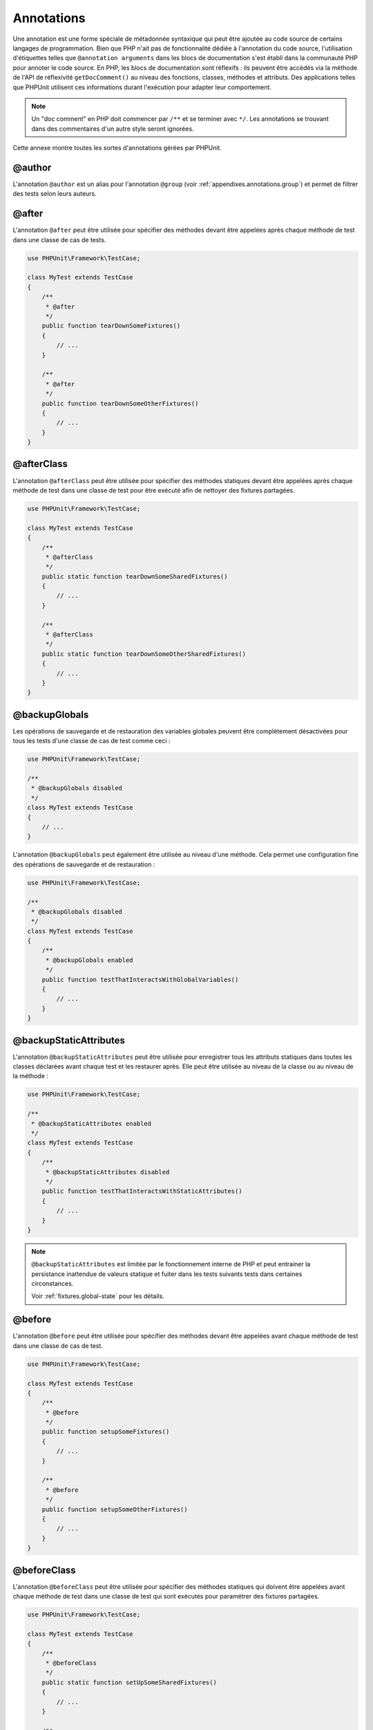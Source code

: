 

.. _appendixes.annotations:

===========
Annotations
===========

Une annotation est une forme spéciale de métadonnée syntaxique qui peut
être ajoutée au code source de certains langages de programmation. Bien que
PHP n'ait pas de fonctionnalité dédiée à l'annotation du code source, l'utilisation
d'étiquettes telles que ``@annotation arguments`` dans les blocs de documentation
s'est établi dans la communauté PHP pour annoter le code source. En PHP, les blocs de
documentation sont réflexifs : ils peuvent être accédés via la méthode de l'API de réflexivité
``getDocComment()`` au niveau des fonctions, classes, méthodes et attributs.
Des applications telles que PHPUnit utilisent ces informations durant l'exécution pour
adapter leur comportement.

.. admonition:: Note

   Un "doc comment" en PHP doit commencer par ``/**`` et se terminer avec
   ``*/``. Les annotations se trouvant dans des commentaires d'un autre style
   seront ignorées.

Cette annexe montre toutes les sortes d'annotations gérées par PHPUnit.

.. _appendixes.annotations.author:

@author
#######

L'annotation ``@author`` est un alias pour l'annotation
``@group`` (voir :ref:`appendixes.annotations.group`) et permet de filtrer des tests selon
leurs auteurs.

.. _appendixes.annotations.after:

@after
######

L'annotation ``@after`` peut être utilisée pour spécifier des méthodes
devant être appelées après chaque méthode de test dans une classe de cas de tests.

.. code-block:: php

    use PHPUnit\Framework\TestCase;

    class MyTest extends TestCase
    {
        /**
         * @after
         */
        public function tearDownSomeFixtures()
        {
            // ...
        }

        /**
         * @after
         */
        public function tearDownSomeOtherFixtures()
        {
            // ...
        }
    }

.. _appendixes.annotations.afterClass:

@afterClass
###########

L'annotation ``@afterClass`` peut être utilisée pour spécifier
des méthodes statiques devant être appelées après chaque méthode de test
dans une classe de test pour être exécuté afin de nettoyer des fixtures partagées.

.. code-block:: php

    use PHPUnit\Framework\TestCase;

    class MyTest extends TestCase
    {
        /**
         * @afterClass
         */
        public static function tearDownSomeSharedFixtures()
        {
            // ...
        }

        /**
         * @afterClass
         */
        public static function tearDownSomeOtherSharedFixtures()
        {
            // ...
        }
    }

.. _appendixes.annotations.backupGlobals:

@backupGlobals
##############

Les opérations de sauvegarde et de restauration des variables globales peuvent
être complètement désactivées pour tous les tests d'une classe de cas de test comme ceci :

.. code-block:: php

    use PHPUnit\Framework\TestCase;

    /**
     * @backupGlobals disabled
     */
    class MyTest extends TestCase
    {
        // ...
    }

L'annotation ``@backupGlobals`` peut également être
utilisée au niveau d'une méthode. Cela permet une configuration fine
des opérations de sauvegarde et de restauration :

.. code-block:: php

    use PHPUnit\Framework\TestCase;

    /**
     * @backupGlobals disabled
     */
    class MyTest extends TestCase
    {
        /**
         * @backupGlobals enabled
         */
        public function testThatInteractsWithGlobalVariables()
        {
            // ...
        }
    }

.. _appendixes.annotations.backupStaticAttributes:

@backupStaticAttributes
#######################

L'annotation ``@backupStaticAttributes`` peut être utilisée pour
enregistrer tous les attributs statiques dans toutes les classes déclarées
avant chaque test et les restaurer après. Elle peut être utilisée au niveau de la classe ou
au niveau de la méthode :

.. code-block:: php

    use PHPUnit\Framework\TestCase;

    /**
     * @backupStaticAttributes enabled
     */
    class MyTest extends TestCase
    {
        /**
         * @backupStaticAttributes disabled
         */
        public function testThatInteractsWithStaticAttributes()
        {
            // ...
        }
    }

.. admonition:: Note

   ``@backupStaticAttributes`` est limitée par le fonctionnement interne de PHP
   et peut entrainer la persistance inattendue de valeurs statique et fuiter dans
   les tests suivants tests dans certaines circonstances.

   Voir :ref:`fixtures.global-state` pour les détails.

.. _appendixes.annotations.before:

@before
#######

L'annotation ``@before`` peut être utilisée pour spécifier des méthodes
devant être appelées avant chaque méthode de test dans une classe de cas de test.

.. code-block:: php

    use PHPUnit\Framework\TestCase;

    class MyTest extends TestCase
    {
        /**
         * @before
         */
        public function setupSomeFixtures()
        {
            // ...
        }

        /**
         * @before
         */
        public function setupSomeOtherFixtures()
        {
            // ...
        }
    }

.. _appendixes.annotations.beforeClass:

@beforeClass
############

L'annotation ``@beforeClass`` peut être utilisée pour spécifier
des méthodes statiques qui doivent être appelées avant chaque méthode de test dans une classe
de test qui sont exécutés pour paramétrer des fixtures partagées.

.. code-block:: php

    use PHPUnit\Framework\TestCase;

    class MyTest extends TestCase
    {
        /**
         * @beforeClass
         */
        public static function setUpSomeSharedFixtures()
        {
            // ...
        }

        /**
         * @beforeClass
         */
        public static function setUpSomeOtherSharedFixtures()
        {
            // ...
        }
    }

.. _appendixes.annotations.codeCoverageIgnore:

@codeCoverageIgnore*
####################

Les annotations ``@codeCoverageIgnore``,
``@codeCoverageIgnoreStart`` et
``@codeCoverageIgnoreEnd`` peuvent être utilisées pour
exclure des lignes de code de l'analyse de couverture.

Pour la manière de les utiliser, voir :ref:`code-coverage-analysis.ignoring-code-blocks`.

.. _appendixes.annotations.covers:

@covers
#######

L'annotation ``@covers`` peut être utilisée dans le code de test pour
indique quelle(s) méthode(s) une méthode de test veut tester:

.. code-block:: php

    /**
     * @covers BankAccount::getBalance
     */
    public function testBalanceIsInitiallyZero()
    {
        $this->assertSame(0, $this->ba->getBalance());
    }

Si elle est fournie, seule l'information de couverture de code pour
la(les) méthode(s) sera prise en considération.

:numref:`appendixes.annotations.covers.tables.annotations` montre
la syntaxe de l'annotation ``@covers``.

.. rst-class:: table
.. list-table:: Annotations pour indiquer quelles méthodes sont couvertes par un test
    :name: appendixes.annotations.covers.tables.annotations
    :header-rows: 1

    * - Annotation
      - Description
    * - ``@covers ClassName::methodName``
      - ``Indique que la méthode de test annotée couvre la méthode indiquée.``
    * - ``@covers ClassName``
      - ``Indique que la méthode de test annotée couvre toutes les méthodes d'une classe donnée.``
    * - ``@covers ClassName<extended>``
      - ``Indique que la méthode de test annotée couvre toutes les méthodes d'une classe donnée ainsi que les classe(s) et interface(s) parentes.``
    * - ``@covers ClassName::<public>``
      - ``Indique que la méthode de test annotée couvre toutes les méthodes publiques d'une classe donnée.``
    * - ``@covers ClassName::<protected>``
      - ``Indique que la méthode de test annotée couvre toutes les méthodes protected d'une classe donnée.``
    * - ``@covers ClassName::<private>``
      - ``Indique que la méthode de test annotée couvre toutes les méthodes privées d'une classe donnée.``
    * - ``@covers ClassName::<!public>``
      - ``Indique que la méthode de test annotée couvre toutes les méthodes d'une classe donnée qui ne sont pas publiques.``
    * - ``@covers ClassName::<!protected>``
      - ``Indique que la méthode de test annotée couvre toutes les méthodes d'une classe donnée qui ne sont pas protected.``
    * - ``@covers ClassName::<!private>``
      - ``Indique que la méthode de test annotée couvre toutes les méthodes d'une classe donnée qui ne sont pas privées.``
    * - ``@covers ::functionName``
      - ``Indique que la méthode de test annotée couvre la méthode globale spécifiée.``

.. _appendixes.annotations.coversDefaultClass:

@coversDefaultClass
###################

L'annotation ``@coversDefaultClass`` peut être utilisée pour
spécifier un espace de nom ou un nom de classe par défaut. Ainsi, les noms long n'ont pas besoin d'être
répétés pour chaque annotation ``@covers``. Voir
:numref:`appendixes.annotations.examples.CoversDefaultClassTest.php`.

.. code-block:: php
    :caption: Utiliser @coversDefaultClass pour simplifier les annotations
    :name: appendixes.annotations.examples.CoversDefaultClassTest.php

    <?php
    use PHPUnit\Framework\TestCase;

    /**
     * @coversDefaultClass \Foo\CoveredClass
     */
    class CoversDefaultClassTest extends TestCase
    {
        /**
         * @covers ::publicMethod
         */
        public function testSomething()
        {
            $o = new Foo\CoveredClass;
            $o->publicMethod();
        }
    }
    ?>

.. _appendixes.annotations.coversNothing:

@coversNothing
##############

L'annotation ``@coversNothing`` peut être utilisée dans le code de test
pour indiquer qu'aucune information de couverture de code ne sera enregistrée pour le
cas de test annoté.

Ceci peut être utilisé pour les tests d'intégration. Voir
:ref:`code-coverage-analysis.specifying-covered-methods.examples.GuestbookIntegrationTest.php`
pour un exemple.

L'annotation peut être utilisée au niveau de la classe et de la méthode
et sera surchargée par toute étiquette ``@covers``.

.. _appendixes.annotations.dataProvider:

@dataProvider
#############

Une méthode de test peut accepter des paramètres arbitraires. Ces paramètres
peuvent être fournis par une ou plusieurs méthodes fournisseuses de données ((``provider()`` dans
:ref:`writing-tests-for-phpunit.data-providers.examples.DataTest.php`).
La méthode fournisseur de données peut être indiquée en utilisant l'annotation
``@dataProvider``.

Voir :ref:`writing-tests-for-phpunit.data-providers` pour plus de
détails.

.. _appendixes.annotations.depends:

@depends
########

PHPUnit gère la déclaration des dépendances explicites entre les méthodes
de test. De telles dépendances ne définissent pas l'ordre dans lequel les
méthodes de test doivent être exécutées, mais elles permettent de retourner
l'instance d'une fixture de test par un producteur et de la passer aux consommateurs dépendants.
:ref:`writing-tests-for-phpunit.examples.StackTest2.php` montre
comment utiliser l'annotation ``@depends`` pour exprimer des
dépendances entre méthodes de test.

Voir :ref:`writing-tests-for-phpunit.test-dependencies` pour plus de
détails.

.. _appendixes.annotations.doesNotPerformAssertions:

@doesNotPerformAssertions
#########################

Spécifie que le test n'effectue aucune assertion, il ne sera donc pas marqué comme risqué.

.. _appendixes.annotations.expectedException:

@expectedException
##################

:ref:`writing-tests-for-phpunit.exceptions.examples.ExceptionTest.php`
montre comment utiliser l'annotation ``@expectedException`` pour tester
si une exception est levée dans le code testé.

Voir :ref:`writing-tests-for-phpunit.exceptions` pour plus de
détails.

.. _appendixes.annotations.expectedExceptionCode:

@expectedExceptionCode
######################

L'annotation ``@expectedExceptionCode``, en conjonction avec
``@expectedException``, permet de faire des assertions sur le
code d'erreur d'une exception levée ce qui permet de cibler une exception
particulière.

.. code-block:: php

    use PHPUnit\Framework\TestCase;

    class MyTest extends TestCase
    {
        /**
         * @expectedException     MyException
         * @expectedExceptionCode 20
         */
        public function testExceptionHasErrorcode20()
        {
            throw new MyException('Some Message', 20);
        }
    }

Pour faciliter les tests et réduire la duplication, un raccourci peut être utilisé pour
indiquer une constante de classe comme un
``@expectedExceptionCode`` en utilisant la syntaxe
"``@expectedExceptionCode ClassName::CONST``".

.. code-block:: php

    use PHPUnit\Framework\TestCase;

    class MyTest extends TestCase
    {
        /**
          * @expectedException     MyException
          * @expectedExceptionCode MyClass::ERRORCODE
          */
        public function testExceptionHasErrorcode20()
        {
          throw new MyException('Some Message', 20);
        }
    }
    class MyClass
    {
        const ERRORCODE = 20;
    }

.. _appendixes.annotations.expectedExceptionMessage:

@expectedExceptionMessage
#########################

L'annotation ``@expectedExceptionMessage`` fonctionne de manière
similaire à ``@expectedExceptionCode`` et vous permet de
faire une assertion sur le message d'erreur d'une exception.

.. code-block:: php

    use PHPUnit\Framework\TestCase;

    class MyTest extends TestCase
    {
        /**
         * @expectedException        MyException
         * @expectedExceptionMessage Some Message
         */
        public function testExceptionHasRightMessage()
        {
            throw new MyException('Some Message', 20);
        }
    }

Le message attendu peut être une partie d'une chaîne d'un message d'exception.
Ceci peut être utile pour faire une assertion sur le fait qu'un nom ou un
paramètre qui est passé s'affiche dans une exception sans fixer la totalité
du message d'exception dans le test.

.. code-block:: php

    use PHPUnit\Framework\TestCase;

    class MyTest extends TestCase
    {
         /**
          * @expectedException        MyException
          * @expectedExceptionMessage broken
          */
         public function testExceptionHasRightMessage()
         {
             $param = "broken";
             throw new MyException('Invalid parameter "'.$param.'".', 20);
         }
    }

Pour faciliter les tests et réduire la duplication, un raccourci peut être utilisé pour
indiquer une constante de classe comme un
``@expectedExceptionCode`` en utilisant la syntaxe
"``@expectedExceptionCode ClassName::CONST``".
Un exemple peut être trouvé dans :ref:`appendixes.annotations.expectedExceptionCode`.

.. _appendixes.annotations.expectedExceptionMessageRegExp:

@expectedExceptionMessageRegExp
###############################

Le message d'exception attendu peut aussi être spécifié par une expression régulière en utilisant
l'annotation ``@expectedExceptionMessageRegExp``. C'est
utile pour des situations où une sous-chaine n'est pas adaptée pour correspondre
au message donné.

.. code-block:: php

    use PHPUnit\Framework\TestCase;

    class MyTest extends TestCase
    {
         /**
          * @expectedException              MyException
          * @expectedExceptionMessageRegExp /Argument \d+ can not be an? \w+/
          */
         public function testExceptionHasRightMessage()
         {
             throw new MyException('Argument 2 can not be an integer');
         }
    }

.. _appendixes.annotations.group:

@group
######

Un test peut être marqué comme appartement à un ou plusieurs groupes en utilisant
l'annotation ``@group`` comme ceci

.. code-block:: php

    use PHPUnit\Framework\TestCase;

    class MyTest extends TestCase
    {
        /**
         * @group specification
         */
        public function testSomething()
        {
        }

        /**
         * @group regresssion
         * @group bug2204
         */
        public function testSomethingElse()
        {
        }
    }

L'annotation ``@group`` peut également être mise sur la classe
de test. Elle est ensuite "héritée" par toutes les méthodes de test de cette classe de test.

Des tests peuvent être sélectionnés pour l'exécution en se basant sur les groupes
en utilisant les options ``--group`` et ``--exclude-group``
du lanceur de test en ligne de commandes ou en utilisant les directives respectives du
fichier de configuration XML.

.. _appendixes.annotations.large:

@large
######

L'annotation ``@large`` est un alias pour
``@group large``.

Si le paquet ``PHP_Invoker`` est installé et que le mode strict
est activé, un test "large" échouera s'il prend plus de 60
secondes pour s'exécuter. Ce délai est configurable via l'attribut
``timeoutForLargeTests`` dans le fichier de
configuration XML.

.. _appendixes.annotations.medium:

@medium
#######

L'annotation ``@medium`` est un alias pour
``@group medium``. Un test "medium" ne doit pas dépendre d'un test
marqué comme ``@large``.

Si le paquet ``PHP_Invoker`` est installé et que le mode strict
est activé, un test "medium" échouera s'il prend plus de 10
secondes pour s'exécuter. Ce délai est configurable via l'attribut
``timeoutForMediumTests`` dans le fichier de
configuration XML.

.. _appendixes.annotations.preserveGlobalState:

@preserveGlobalState
####################

Quand un test est exécuté dans un processus séparé, PHPUnit va
tenter de conserver l'état global du processus parent en
sérialisant toutes les globales dans le processus parent et en les désérialisant
dans le processus enfant. Cela peut poser des problèmes si le processus parent
contient des globales qui ne sont pas sérialisable. Pour corriger cela, vous pouvez empêcher
PHPUnit de conserver l'état global avec
l'annotation ``@preserveGlobalState``.

.. code-block:: php

    use PHPUnit\Framework\TestCase;

    class MyTest extends TestCase
    {
        /**
         * @runInSeparateProcess
         * @preserveGlobalState disabled
         */
        public function testInSeparateProcess()
        {
            // ...
        }
    }

.. _appendixes.annotations.requires:

@requires
#########

L'annotation ``@requires`` peut être utilisée pour sauter des tests lorsque
des pré-requis communs, comme la version de PHP ou des extensions installées, ne sont pas fournis.

Une liste complète des possibilités et des exemples peuvent être trouvés à
:ref:`incomplete-and-skipped-tests.requires.tables.api`

.. _appendixes.annotations.runTestsInSeparateProcesses:

@runTestsInSeparateProcesses
############################

Indique que tous les tests d'une classe de tests doivent être exécutés dans
un processus PHP séparé.

.. code-block:: php

    use PHPUnit\Framework\TestCase;

    /**
     * @runTestsInSeparateProcesses
     */
    class MyTest extends TestCase
    {
        // ...
    }

*Note:* Par défaut, PHPUnit va
essayer de conserver l'état global depuis le processus parent en
sérialisant toutes les globales dans le processus parent et en les désérialisant
dans le processus enfant. Cela peut poser des problèmes si le processus parent
contient des globales qui ne sont pas sérialisable. Voir :ref:`appendixes.annotations.preserveGlobalState` pour plus d'information
sur comment le corriger.

.. _appendixes.annotations.runInSeparateProcess:

@runInSeparateProcess
#####################

Indique qu'un test doit être exécuté dans un processus PHP séparé.

.. code-block:: php

    use PHPUnit\Framework\TestCase;

    class MyTest extends TestCase
    {
        /**
         * @runInSeparateProcess
         */
        public function testInSeparateProcess()
        {
            // ...
        }
    }

*Note:* Par défaut, PHPUnit va
essayer de conserver l'état global depuis le processus parent en
sérialisant toutes les globales dans le processus parent et en les désérialisant
dans le processus enfant. Cela peut poser des problèmes si le processus parent
contient des globales qui ne sont pas sérialisable. Voir :ref:`appendixes.annotations.preserveGlobalState` pour plus d'information
sur comment le corriger.

.. _appendixes.annotations.small:

@small
######

L'annotation ``@small`` est un alias pour
``@group small``. Un test "small" ne doit pas dépendre d'un test
marqué comme ``@medium`` ou ``@large``.

Si le paquet ``PHP_Invoker`` est installé et que le mode strict
est activé, un test "small" va échouer s'il prend plus d'1
seconde pour s'exécuter. Ce délai est configurable via
l'attrubut ``timeoutForSmallTests`` dans le fichier
de configuration XML.

.. admonition:: Note

   Les tests doivent être explicitement annotés par soit ``@small``,
   ``@medium`` ou ``@large`` pour activer les temps limites d'exécution.

.. _appendixes.annotations.test:

@test
#####

Comme alternative à préfixer vos noms de méthodes de test avec
``test``, vous pouvez utiliser l'annotation ``@test``
dans le bloc de documentation d'une méthode pour la marquer comme méthode de test.

.. code-block:: php

    /**
     * @test
     */
    public function initialBalanceShouldBe0()
    {
        $this->assertSame(0, $this->ba->getBalance());
    }

.. _appendixes.annotations.testdox:

@testdox
########

Spécifie une description alternative utilisée lors de la génération des phrases de la
documentation agile.

L'annotation ``@testdox`` peut être appliqué aux classes de tests et aux méthodes.

.. code-block:: php

    /**
     * @testdox A bank account
     */
    class BankAccountTest extends TestCase
    {
        /**
         * @testdox has an initial balance of zero
         */
        public function balanceIsInitiallyZero()
        {
            $this->assertSame(0, $this->ba->getBalance());
        }
    }

.. admonition:: Note

    Avant PHPUnit 7.0 (en raison d'un bug dans l'analyse des annotations), utiliser
    l'annotation ``@testdox`` active aussi le comportement
    de l'annotation ``@test``.

.. code-block:: php

.. _appendixes.annotations.testWith:

@testWith
#########

Au lieu d'implémenter une méthode à utiliser avec ``@dataProvider``,
vous pouvez définir un jeu de données en utilisant l'annotation ``@testWith``.

Un jeu de données comprend un ou plusieurs éléments. Pour définir un jeu de données
avec plusieurs éléments, définissez chaque élément dans une ligne distincte.
Chaque élément de l'ensemble de données doit être un tableau défini en JSON.

Voir :ref:`writing-tests-for-phpunit.data-providers` pour en apprendre
plus sur comment passer un jeu de données à un test.

.. code-block:: php

    /**
     * @param string    $input
     * @param int       $expectedLength
     *
     * @testWith        ["test", 4]
     *                  ["longer-string", 13]
     */
    public function testStringLength(string $input, int $expectedLength)
    {
        $this->assertSame($expectedLength, strlen($input));
    }

La représentation d'un objet en JSON sera convertie en tableau associatif.

.. code-block:: php

    /**
     * @param array     $array
     * @param array     $keys
     *
     * @testWith        [{"day": "monday", "conditions": "sunny"}, ["day", "conditions"]]
     */
    public function testArrayKeys($array, $keys)
    {
        $this->assertSame($keys, array_keys($array));
    }

.. _appendixes.annotations.ticket:

@ticket
#######

L'annotation ``@ticket`` est un alias pour l'annotation
``@group``  (voir :ref:`appendixes.annotations.group`) et permet de filtrer des tests selon
leurs identifiants de tickets.

.. _appendixes.annotations.uses:

@uses
#####

L'annotation ``@uses`` spécifie du code qui sera exécuté
par un test, mais qui n'est pas destiné à être couvert par le test. Un bon
exemple est un objet-valeur qui est nécessaire pour tester une partie du code.

.. code-block:: php

    /**
     * @covers BankAccount::deposit
     * @uses   Money
     */
    public function testMoneyCanBeDepositedInAccount()
    {
        // ...
    }

Cette annotation est particulièrement utile en mode de couverture stricte où
du code involontairement couvert va faire échouer un test. Voir
:ref:`risky-tests.unintentionally-covered-code` pour plus
d'informations sur le mode de couverture stricte.
